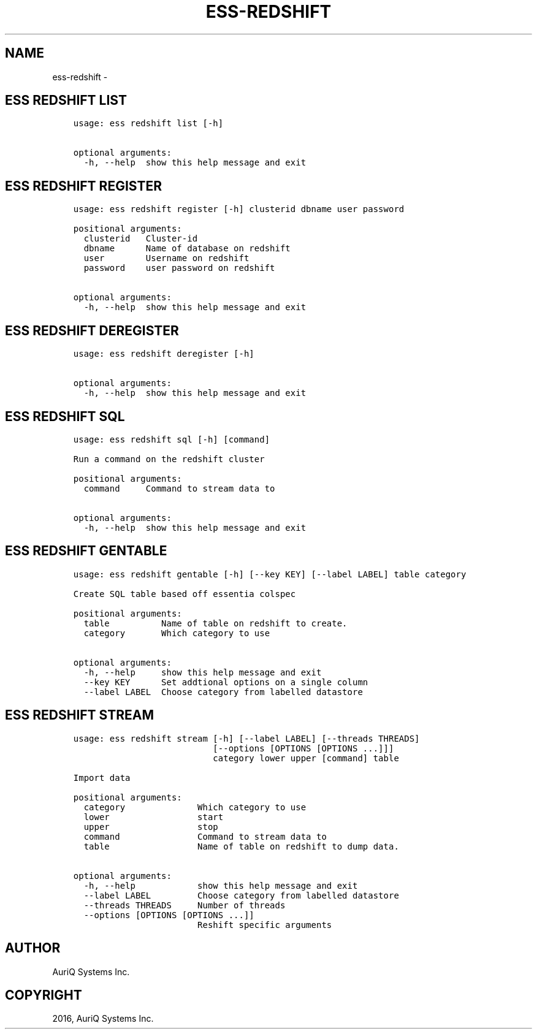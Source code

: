 .\" Man page generated from reStructuredText.
.
.TH "ESS-REDSHIFT" "1" "October 06, 2016" "3.2.0" ""
.SH NAME
ess-redshift \- 
.
.nr rst2man-indent-level 0
.
.de1 rstReportMargin
\\$1 \\n[an-margin]
level \\n[rst2man-indent-level]
level margin: \\n[rst2man-indent\\n[rst2man-indent-level]]
-
\\n[rst2man-indent0]
\\n[rst2man-indent1]
\\n[rst2man-indent2]
..
.de1 INDENT
.\" .rstReportMargin pre:
. RS \\$1
. nr rst2man-indent\\n[rst2man-indent-level] \\n[an-margin]
. nr rst2man-indent-level +1
.\" .rstReportMargin post:
..
.de UNINDENT
. RE
.\" indent \\n[an-margin]
.\" old: \\n[rst2man-indent\\n[rst2man-indent-level]]
.nr rst2man-indent-level -1
.\" new: \\n[rst2man-indent\\n[rst2man-indent-level]]
.in \\n[rst2man-indent\\n[rst2man-indent-level]]u
..
.SH ESS REDSHIFT LIST
.INDENT 0.0
.INDENT 3.5
.sp
.nf
.ft C
usage: ess redshift list [\-h]

optional arguments:
  \-h, \-\-help  show this help message and exit
.ft P
.fi
.UNINDENT
.UNINDENT
.SH ESS REDSHIFT REGISTER
.INDENT 0.0
.INDENT 3.5
.sp
.nf
.ft C
usage: ess redshift register [\-h] clusterid dbname user password

positional arguments:
  clusterid   Cluster\-id
  dbname      Name of database on redshift
  user        Username on redshift
  password    user password on redshift

optional arguments:
  \-h, \-\-help  show this help message and exit
.ft P
.fi
.UNINDENT
.UNINDENT
.SH ESS REDSHIFT DEREGISTER
.INDENT 0.0
.INDENT 3.5
.sp
.nf
.ft C
usage: ess redshift deregister [\-h]

optional arguments:
  \-h, \-\-help  show this help message and exit
.ft P
.fi
.UNINDENT
.UNINDENT
.SH ESS REDSHIFT SQL
.INDENT 0.0
.INDENT 3.5
.sp
.nf
.ft C
usage: ess redshift sql [\-h] [command]

Run a command on the redshift cluster

positional arguments:
  command     Command to stream data to

optional arguments:
  \-h, \-\-help  show this help message and exit
.ft P
.fi
.UNINDENT
.UNINDENT
.SH ESS REDSHIFT GENTABLE
.INDENT 0.0
.INDENT 3.5
.sp
.nf
.ft C
usage: ess redshift gentable [\-h] [\-\-key KEY] [\-\-label LABEL] table category

Create SQL table based off essentia colspec

positional arguments:
  table          Name of table on redshift to create.
  category       Which category to use

optional arguments:
  \-h, \-\-help     show this help message and exit
  \-\-key KEY      Set addtional options on a single column
  \-\-label LABEL  Choose category from labelled datastore
.ft P
.fi
.UNINDENT
.UNINDENT
.SH ESS REDSHIFT STREAM
.INDENT 0.0
.INDENT 3.5
.sp
.nf
.ft C
usage: ess redshift stream [\-h] [\-\-label LABEL] [\-\-threads THREADS]
                           [\-\-options [OPTIONS [OPTIONS ...]]]
                           category lower upper [command] table

Import data

positional arguments:
  category              Which category to use
  lower                 start
  upper                 stop
  command               Command to stream data to
  table                 Name of table on redshift to dump data.

optional arguments:
  \-h, \-\-help            show this help message and exit
  \-\-label LABEL         Choose category from labelled datastore
  \-\-threads THREADS     Number of threads
  \-\-options [OPTIONS [OPTIONS ...]]
                        Reshift specific arguments
.ft P
.fi
.UNINDENT
.UNINDENT
.SH AUTHOR
AuriQ Systems Inc.
.SH COPYRIGHT
2016, AuriQ Systems Inc.
.\" Generated by docutils manpage writer.
.
